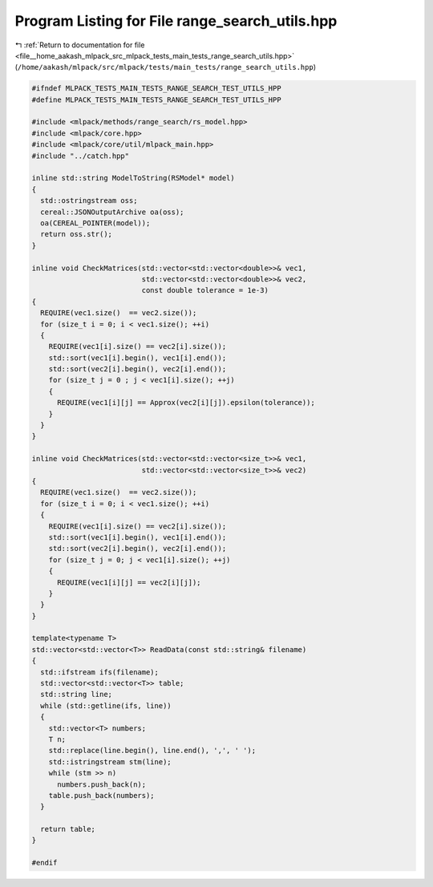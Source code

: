 
.. _program_listing_file__home_aakash_mlpack_src_mlpack_tests_main_tests_range_search_utils.hpp:

Program Listing for File range_search_utils.hpp
===============================================

|exhale_lsh| :ref:`Return to documentation for file <file__home_aakash_mlpack_src_mlpack_tests_main_tests_range_search_utils.hpp>` (``/home/aakash/mlpack/src/mlpack/tests/main_tests/range_search_utils.hpp``)

.. |exhale_lsh| unicode:: U+021B0 .. UPWARDS ARROW WITH TIP LEFTWARDS

.. code-block:: cpp

   
   #ifndef MLPACK_TESTS_MAIN_TESTS_RANGE_SEARCH_TEST_UTILS_HPP
   #define MLPACK_TESTS_MAIN_TESTS_RANGE_SEARCH_TEST_UTILS_HPP
   
   #include <mlpack/methods/range_search/rs_model.hpp>
   #include <mlpack/core.hpp>
   #include <mlpack/core/util/mlpack_main.hpp>
   #include "../catch.hpp"
   
   inline std::string ModelToString(RSModel* model)
   {
     std::ostringstream oss;
     cereal::JSONOutputArchive oa(oss);
     oa(CEREAL_POINTER(model));
     return oss.str();
   }
   
   inline void CheckMatrices(std::vector<std::vector<double>>& vec1,
                             std::vector<std::vector<double>>& vec2,
                             const double tolerance = 1e-3)
   {
     REQUIRE(vec1.size()  == vec2.size());
     for (size_t i = 0; i < vec1.size(); ++i)
     {
       REQUIRE(vec1[i].size() == vec2[i].size());
       std::sort(vec1[i].begin(), vec1[i].end());
       std::sort(vec2[i].begin(), vec2[i].end());
       for (size_t j = 0 ; j < vec1[i].size(); ++j)
       {
         REQUIRE(vec1[i][j] == Approx(vec2[i][j]).epsilon(tolerance));
       }
     }
   }
   
   inline void CheckMatrices(std::vector<std::vector<size_t>>& vec1,
                             std::vector<std::vector<size_t>>& vec2)
   {
     REQUIRE(vec1.size()  == vec2.size());
     for (size_t i = 0; i < vec1.size(); ++i)
     {
       REQUIRE(vec1[i].size() == vec2[i].size());
       std::sort(vec1[i].begin(), vec1[i].end());
       std::sort(vec2[i].begin(), vec2[i].end());
       for (size_t j = 0; j < vec1[i].size(); ++j)
       {
         REQUIRE(vec1[i][j] == vec2[i][j]);
       }
     }
   }
   
   template<typename T>
   std::vector<std::vector<T>> ReadData(const std::string& filename)
   {
     std::ifstream ifs(filename);
     std::vector<std::vector<T>> table;
     std::string line;
     while (std::getline(ifs, line))
     {
       std::vector<T> numbers;
       T n;
       std::replace(line.begin(), line.end(), ',', ' ');
       std::istringstream stm(line);
       while (stm >> n)
         numbers.push_back(n);
       table.push_back(numbers);
     }
   
     return table;
   }
   
   #endif
